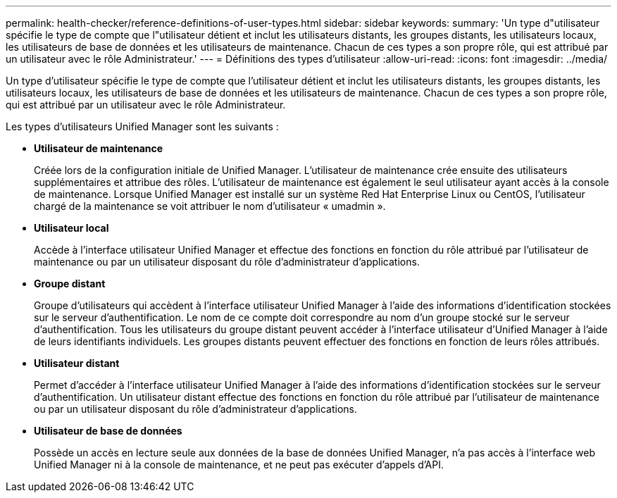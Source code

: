 ---
permalink: health-checker/reference-definitions-of-user-types.html 
sidebar: sidebar 
keywords:  
summary: 'Un type d"utilisateur spécifie le type de compte que l"utilisateur détient et inclut les utilisateurs distants, les groupes distants, les utilisateurs locaux, les utilisateurs de base de données et les utilisateurs de maintenance. Chacun de ces types a son propre rôle, qui est attribué par un utilisateur avec le rôle Administrateur.' 
---
= Définitions des types d'utilisateur
:allow-uri-read: 
:icons: font
:imagesdir: ../media/


[role="lead"]
Un type d'utilisateur spécifie le type de compte que l'utilisateur détient et inclut les utilisateurs distants, les groupes distants, les utilisateurs locaux, les utilisateurs de base de données et les utilisateurs de maintenance. Chacun de ces types a son propre rôle, qui est attribué par un utilisateur avec le rôle Administrateur.

Les types d'utilisateurs Unified Manager sont les suivants :

* *Utilisateur de maintenance*
+
Créée lors de la configuration initiale de Unified Manager. L'utilisateur de maintenance crée ensuite des utilisateurs supplémentaires et attribue des rôles. L'utilisateur de maintenance est également le seul utilisateur ayant accès à la console de maintenance. Lorsque Unified Manager est installé sur un système Red Hat Enterprise Linux ou CentOS, l'utilisateur chargé de la maintenance se voit attribuer le nom d'utilisateur « umadmin ».

* *Utilisateur local*
+
Accède à l'interface utilisateur Unified Manager et effectue des fonctions en fonction du rôle attribué par l'utilisateur de maintenance ou par un utilisateur disposant du rôle d'administrateur d'applications.

* *Groupe distant*
+
Groupe d'utilisateurs qui accèdent à l'interface utilisateur Unified Manager à l'aide des informations d'identification stockées sur le serveur d'authentification. Le nom de ce compte doit correspondre au nom d'un groupe stocké sur le serveur d'authentification. Tous les utilisateurs du groupe distant peuvent accéder à l'interface utilisateur d'Unified Manager à l'aide de leurs identifiants individuels. Les groupes distants peuvent effectuer des fonctions en fonction de leurs rôles attribués.

* *Utilisateur distant*
+
Permet d'accéder à l'interface utilisateur Unified Manager à l'aide des informations d'identification stockées sur le serveur d'authentification. Un utilisateur distant effectue des fonctions en fonction du rôle attribué par l'utilisateur de maintenance ou par un utilisateur disposant du rôle d'administrateur d'applications.

* *Utilisateur de base de données*
+
Possède un accès en lecture seule aux données de la base de données Unified Manager, n'a pas accès à l'interface web Unified Manager ni à la console de maintenance, et ne peut pas exécuter d'appels d'API.


